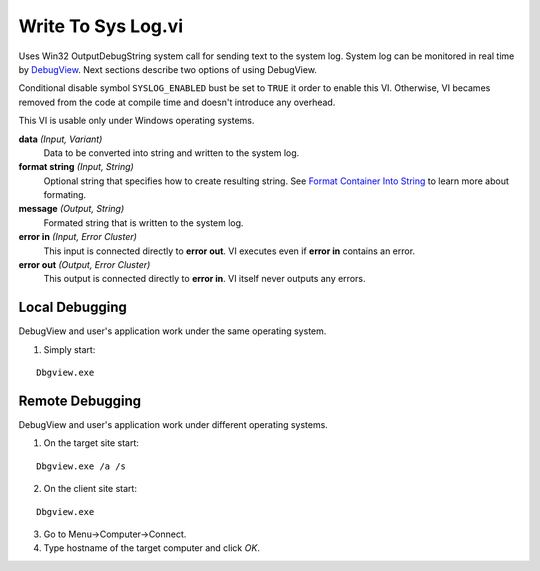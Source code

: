 Write To Sys Log.vi
===================

.. image:: _static/img/write_to_sys_log.png

Uses Win32 OutputDebugString system call for sending text to the system log. System log can be monitored in real time by `DebugView <http://technet.microsoft.com/en-us/sysinternals/bb896647.aspx>`_. Next sections describe two options of using DebugView.

Conditional disable symbol ``SYSLOG_ENABLED`` bust be set to ``TRUE`` it order to enable this VI. Otherwise, VI becames removed from the code at compile time and doesn't introduce any overhead.

This VI is usable only under Windows operating systems.

**data** *(Input, Variant)*
  Data to be converted into string and written to the system log.

**format string** *(Input, String)*
  Optional string that specifies how to create resulting string. See `Format Container Into String <http://lv-string-utils.readthedocs.io/en/latest/format_container_into_string.html>`_ to learn more about formating.

**message** *(Output, String)*
  Formated string that is written to the system log.

**error in** *(Input, Error Cluster)*
  This input is connected directly to **error out**. VI executes even if **error in** contains an error.

**error out** *(Output, Error Cluster)*
  This output is connected directly to **error in**. VI itself never outputs any errors.


Local Debugging
---------------

DebugView and user's application work under the same operating system.

1. Simply start:

::

    Dbgview.exe

Remote Debugging
----------------

DebugView and user's application work under different operating systems.

1. On the target site start:

::

    Dbgview.exe /a /s

2. On the client site start:

::

    Dbgview.exe

3. Go to Menu->Computer->Connect.

4. Type hostname of the target computer and click `OK`.


